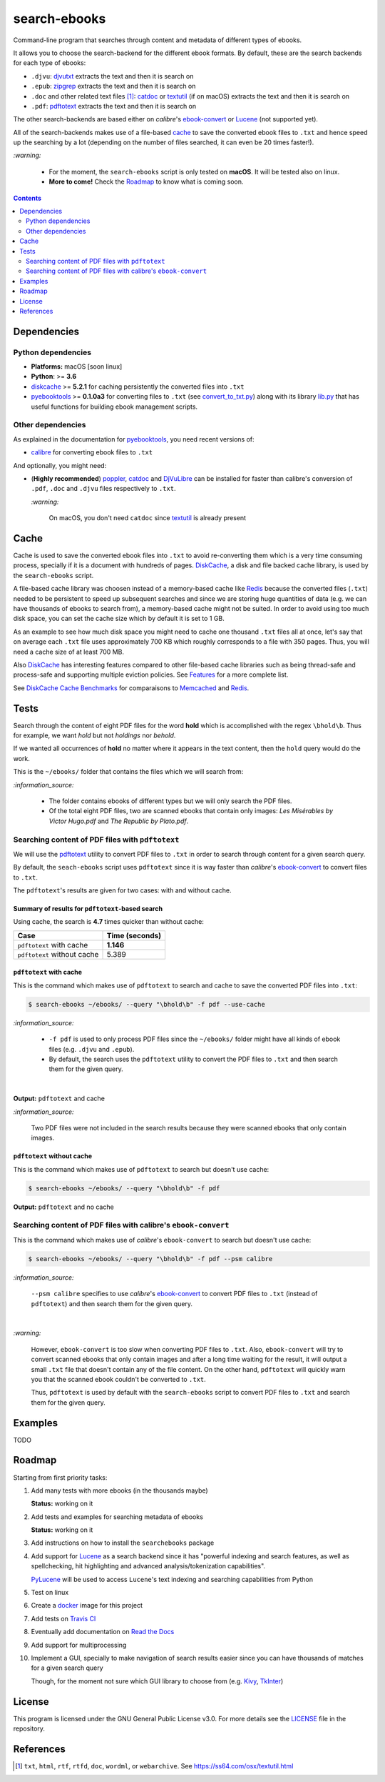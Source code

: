 =============
search-ebooks
=============

.. raw:: html

  <p align="center">
    <br> 🚧 &nbsp;&nbsp;&nbsp;<b>Work-In-Progress</b>
  </p>

Command-line program that searches through content and metadata of
different types of ebooks.

It allows you to choose the search-backend for the different ebook
formats. By default, these are the search backends for each type of ebooks:

* ``.djvu``: `djvutxt`_ extracts the text and then it is search on
* ``.epub``: `zipgrep`_ extracts the text and then it is search on
* ``.doc`` and other related text files [1]_: `catdoc`_ or `textutil`_ (if on macOS) extracts the text and then it is search on
* ``.pdf``: `pdftotext`_ extracts the text and then it is search on

The other search-backends are based either on *calibre*\'s `ebook-convert`_ or `Lucene`_ (not
supported yet).

All of the search-backends makes use of a file-based `cache`_ to save the converted
ebook files to ``.txt`` and hence speed up the searching by a lot (depending 
on the number of files searched, it can even be 20 times faster!).

`:warning:`

  * For the moment, the ``search-ebooks`` script is only tested on **macOS**.
    It will be tested also on linux.
  * **More to come!** Check the `Roadmap <#roadmap>`_ to know what is coming
    soon.

.. contents:: **Contents**
   :depth: 2
   :local:
   :backlinks: top
   
Dependencies
============
Python dependencies
-------------------
* **Platforms:** macOS [soon linux]
* **Python**: >= **3.6**
* `diskcache`_ >= **5.2.1** for caching persistently the converted files into ``.txt``
* `pyebooktools`_ >= **0.1.0a3** for converting files to ``.txt`` (see `convert_to_txt.py`_)
  along with its library `lib.py`_ that has useful functions for building 
  ebook management scripts.

Other dependencies
-------------------
As explained in the documentation for 
`pyebooktools <https://github.com/raul23/pyebooktools#other-dependencies>`__, 
you need recent versions of:

* `calibre`_ for converting ebook files to ``.txt``
  
And optionally, you might need:

* (**Highly recommended**) `poppler`_, `catdoc`_ and `DjVuLibre`_ 
  can be installed for faster than calibre's conversion of ``.pdf``, ``.doc`` 
  and ``.djvu`` files respectively to ``.txt``.
  
  `:warning:`
   
    On macOS, you don't need ``catdoc`` since `textutil`_ is already
    present

.. TODO: add these options
.. * `Lucene`_ for a powerful search library
.. * `Tesseract`_ for running OCR on books - version 4 gives better results even
   though it's still in alpha. OCR is disabled by default and another engine
   can be configured if preferred.

Cache
=====
Cache is used to save the converted ebook files into ``.txt`` to avoid
re-converting them which is a very time consuming process, specially if
it is a document with hundreds of pages. `DiskCache`_, a disk and file backed 
cache library, is used by the ``search-ebooks`` script.

A file-based cache library was choosen instead of a memory-based 
cache like `Redis`_ because the converted files (``.txt``) needed to be 
persistent to speed up subsequent searches and since we are storing huge
quantities of data (e.g. we can have thousands of ebooks to search from), 
a memory-based cache might not be suited. In order to avoid using too much 
disk space, you can set the cache size which by default it is set to 1 GB.

As an example to see how much disk space you might need to cache one thousand ``.txt``
files all at once, let's say that on average each ``.txt`` file uses
approximately 700 KB which roughly corresponds to a file with 350 pages. 
Thus, you will need a cache size of at least 700 MB.

Also `DiskCache`_ has interesting features compared to other file-based 
cache libraries such as being thread-safe and process-safe and supporting 
multiple eviction policies. See `Features`_ for a more complete list.

See `DiskCache Cache Benchmarks`_ for comparaisons to `Memcached`_ and 
`Redis`_.

Tests
=====
Search through the content of eight PDF files for the word **hold**
which is accomplished with the regex ``\bhold\b``. Thus for
example, we want *hold* but not *holdings* nor *behold*.

If we wanted all occurrences of **hold** no matter where it appears 
in the text content, then the ``hold`` query would do the work.

This is the ``~/ebooks/`` folder that contains the files which we
will search from:

.. image:: https://raw.githubusercontent.com/raul23/images/master/search-ebooks/readme/tests/list_of_ebooks.png
   :target: https://raw.githubusercontent.com/raul23/images/master/search-ebooks/readme/tests/list_of_ebooks.png
   :align: left
   :alt: List of ebooks to search from

`:information_source:`

  * The folder contains ebooks of different types but we will only
    search the PDF files.
  * Of the total eight PDF files, two are scanned ebooks that contain only images: 
    *Les Misérables by Victor Hugo.pdf* and *The Republic by Plato.pdf*.

Searching content of PDF files with ``pdftotext``
-------------------------------------------------
We will use the `pdftotext`_ utility to convert PDF files to ``.txt`` in order
to search through content for a given search query.

By default, the ``seach-ebooks`` script uses ``pdftotext`` since it is way
faster than *calibre*\'s `ebook-convert`_ to convert files to ``.txt``.

The ``pdftotext``'s results are given for two cases: with and without cache.

Summary of results for ``pdftotext``-based search
^^^^^^^^^^^^^^^^^^^^^^^^^^^^^^^^^^^^^^^^^^^^^^^^^
Using cache, the search is **4.7** times quicker than without cache:

+-----------------------------+----------------+
|             Case            | Time (seconds) |
+=============================+================+
| ``pdftotext`` with cache    | **1.146**      |
+-----------------------------+----------------+
| ``pdftotext`` without cache | 5.389          |
+-----------------------------+----------------+

``pdftotext`` with cache
^^^^^^^^^^^^^^^^^^^^^^^^
This is the command which makes use of ``pdftotext`` to search and cache to save the converted
PDF files into ``.txt``:

.. code:: bash

   $ search-ebooks ~/ebooks/ --query "\bhold\b" -f pdf --use-cache
   
`:information_source:`

  - ``-f pdf`` is used to only process PDF files since the ``~/ebooks/`` folder might
    have all kinds of ebook files (e.g. ``.djvu`` and ``.epub``).
  - By default, the search uses the ``pdftotext`` utility to convert the PDF files
    to ``.txt`` and then search them for the given query.

|

**Output:** ``pdftotext`` and cache

.. image:: https://raw.githubusercontent.com/raul23/images/master/search-ebooks/readme/tests/pdftotext_with_cache.png
   :target: https://raw.githubusercontent.com/raul23/images/master/search-ebooks/readme/tests/pdftotext_with_cache.png
   :align: left
   :alt: ``pdftotext`` with cache

`:information_source:`

  Two PDF files were not included in the search results because they
  were scanned ebooks that only contain images.

``pdftotext`` without cache
^^^^^^^^^^^^^^^^^^^^^^^^^^^
This is the command which makes use of ``pdftotext`` to search but doesn't use cache:

.. code:: bash

   $ search-ebooks ~/ebooks/ --query "\bhold\b" -f pdf
   
**Output:** ``pdftotext`` and no cache

.. image:: https://raw.githubusercontent.com/raul23/images/master/search-ebooks/readme/tests/pdftotext_without_cache.png
   :target: https://raw.githubusercontent.com/raul23/images/master/search-ebooks/readme/tests/pdftotext_without_cache.png
   :align: left
   :alt: ``pdftotext`` with cache

Searching content of PDF files with calibre's ``ebook-convert``
---------------------------------------------------------------
This is the command which makes use of *calibre*\'s ``ebook-convert`` to search but doesn't use cache:

.. code:: bash

   $ search-ebooks ~/ebooks/ --query "\bhold\b" -f pdf --psm calibre
 
`:information_source:`

  ``--psm calibre`` specifies to use *calibre*\'s `ebook-convert`_ to convert
  PDF files to ``.txt`` (instead of ``pdftotext``) and then search them for the
  given query.
 
|

`:warning:`

  However, ``ebook-convert`` is too slow when converting PDF files to ``.txt``.
  Also, ``ebook-convert`` will try to convert scanned ebooks that only contain images 
  and after a long time waiting for the result, it will output a small ``.txt`` file 
  that doesn't contain any of the file content. On the other hand, ``pdftotext`` will
  quickly warn you that the scanned ebook couldn't be converted to ``.txt``.
  
  Thus, ``pdftotext`` is used by default with the ``search-ebooks`` script
  to convert PDF files to ``.txt`` and search them for the given query.

Examples
========
TODO

Roadmap
=======
Starting from first priority tasks:

1. Add many tests with more ebooks (in the thousands maybe)

   **Status:** working on it

2. Add tests and examples for searching metadata of ebooks
   
   **Status:** working on it
   
3. Add instructions on how to install the ``searchebooks`` package

4. Add support for `Lucene`_ as a search backend since it has
   "powerful indexing and search features, as well as spellchecking, hit 
   highlighting and advanced analysis/tokenization capabilities".
   
   `PyLucene`_ will be used to access ``Lucene``\'s text indexing 
   and searching capabilities from Python
   
5. Test on linux
6. Create a `docker`_ image for this project
7. Add tests on `Travis CI`_
8. Eventually add documentation on `Read the Docs`_
9. Add support for multiprocessing
10. Implement a GUI, specially to make navigation of search results easier 
    since you can have thousands of matches for a given search query
  
    Though, for the moment not sure which GUI library to choose from 
    (e.g. `Kivy`_, `TkInter`_)

License
=======
This program is licensed under the GNU General Public License v3.0. For more details see 
the `LICENSE`_ file in the repository.

References
==========
.. [1] ``txt``, ``html``, ``rtf``, ``rtfd``, ``doc``, ``wordml``, or ``webarchive``. See `<https://ss64.com/osx/textutil.html>`__

.. URLs
.. _calibre: https://calibre-ebook.com/
.. _catdoc: http://www.wagner.pp.ru/~vitus/software/catdoc/
.. _convert_to_txt.py: https://github.com/raul23/pyebooktools/blob/master/pyebooktools/convert_to_txt.py
.. _DiskCache: http://www.grantjenks.com/docs/diskcache/
.. _DiskCache Cache Benchmarks: http://www.grantjenks.com/docs/diskcache/cache-benchmarks.html
.. _DjVuLibre: http://djvu.sourceforge.net/
.. _djvutxt: http://djvu.sourceforge.net/doc/man/djvutxt.html
.. _docker: https://docs.docker.com/
.. _ebook-convert: https://manual.calibre-ebook.com/generated/en/ebook-convert.html
.. _Features: http://www.grantjenks.com/docs/diskcache/index.html#features
.. _Kivy: https://kivy.org/
.. _lib.py: https://github.com/raul23/pyebooktools/blob/master/pyebooktools/lib.py
.. _LICENSE: ./LICENSE
.. _Lucene: https://lucene.apache.org/
.. _Memcached: http://memcached.org/
.. _other related text files: https://ss64.com/osx/textutil.html
.. _pdftotext: https://www.xpdfreader.com/pdftotext-man.html
.. _poppler: https://poppler.freedesktop.org/
.. _pyebooktools: https://github.com/raul23/pyebooktools
.. _PyLucene: https://lucene.apache.org/pylucene/
.. _Read the Docs: https://readthedocs.org/
.. _Redis: https://redis.io/
.. _Tesseract: https://github.com/tesseract-ocr/tesseract
.. _textutil: https://ss64.com/osx/textutil.html
.. _TkInter: https://wiki.python.org/moin/TkInter
.. _Travis CI: https://travis-ci.com/
.. _zipgrep: https://linux.die.net/man/1/zipgrep

.. Local URLs
.. _cache: #cache
